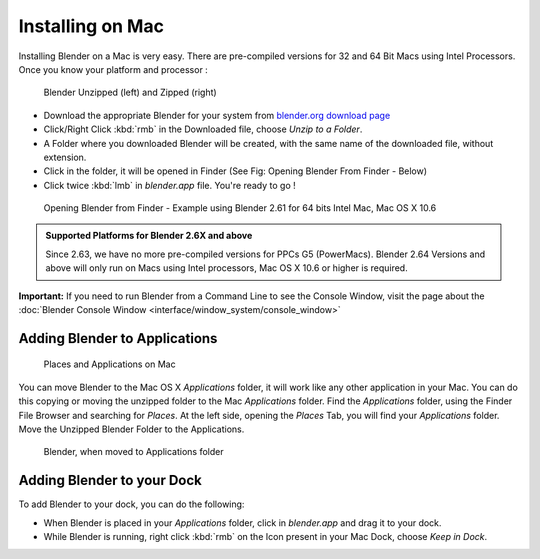 
..    TODO/Review: {{review}} .

Installing on Mac
*****************

Installing Blender on a Mac is very easy.
There are pre-compiled versions for 32 and 64 Bit Macs using Intel Processors.
Once you know your platform and processor :


.. figure:: /images/Manual-Introduction-Installing-Mac-Downloaded-Unzipped.jpg

   Blender Unzipped (left) and Zipped (right)


- Download the appropriate Blender for your system from `blender.org download page <http://www.blender.org/download/get-blender/>`__
- Click/Right Click :kbd:`rmb` in the Downloaded file, choose *Unzip to a Folder*.
- A Folder where you downloaded Blender will be created, with the same name of the downloaded file, without extension.
- Click in the folder, it will be opened in Finder (See Fig: Opening Blender From Finder - Below)
- Click twice :kbd:`lmb` in *blender.app* file. You're ready to go !


.. figure:: /images/Manual-Introduction-Installing-Mac-Finder-Unzipped.jpg

   Opening Blender from Finder - Example using Blender 2.61 for 64 bits Intel Mac, Mac OS X 10.6


.. admonition:: Supported Platforms for Blender 2.6X and above
   :class: nicetip

   Since 2.63, we have no more pre-compiled versions for PPCs G5 (PowerMacs).
   Blender 2.64 Versions and above will only run on Macs using Intel processors, Mac OS X 10.6 or higher is required.


**Important:** If you need to run Blender from a Command Line to see the Console Window, visit the page about the :doc:`Blender Console Window <interface/window_system/console_window>`


Adding Blender to Applications
==============================

.. figure:: /images/Manual-Introduction-Installing-Mac-Places.jpg

   Places and Applications on Mac


You can move Blender to the Mac OS X *Applications* folder,
it will work like any other application in your Mac.
You can do this copying or moving the unzipped folder to the Mac *Applications* folder.
Find the *Applications* folder, using the Finder File Browser and searching for *Places*.
At the left side, opening the *Places* Tab, you will find your *Applications* folder.
Move the Unzipped Blender Folder to the Applications.


.. figure:: /images/Manual-Introduction-Installing-Mac-Finder-Applications.jpg

   Blender, when moved to Applications folder


Adding Blender to your Dock
===========================

To add Blender to your dock, you can do the following:

- When Blender is placed in your *Applications* folder, click in *blender.app* and drag it to your dock.
- While Blender is running, right click :kbd:`rmb` on the Icon present in your Mac Dock, choose *Keep in Dock*.


